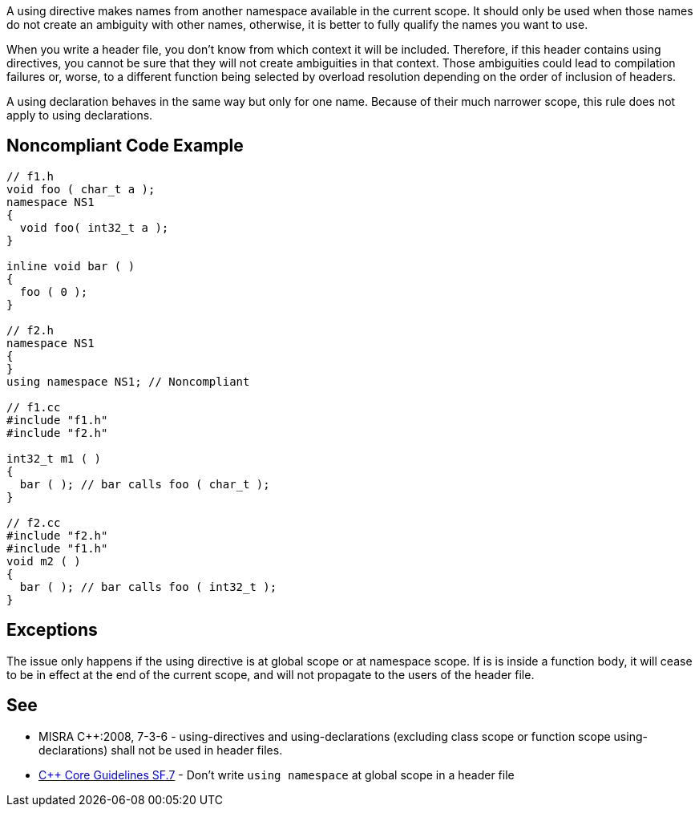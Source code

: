 A using directive makes names from another namespace available in the current scope. It should only be used when those names do not create an ambiguity with other names, otherwise, it is better to fully qualify the names you want to use.

When you write a header file, you don't know from which context it will be included. Therefore, if this header contains using directives, you cannot be sure that they will not create ambiguities in that context. Those ambiguities could lead to compilation failures or, worse, to a different function being selected by overload resolution depending on the order of inclusion of headers.

A using declaration behaves in the same way but only for one name. Because of their much narrower scope, this rule does not apply to using declarations.


== Noncompliant Code Example

----
// f1.h
void foo ( char_t a );
namespace NS1
{
  void foo( int32_t a );
}

inline void bar ( )
{
  foo ( 0 );
}

// f2.h
namespace NS1
{
}
using namespace NS1; // Noncompliant

// f1.cc
#include "f1.h"
#include "f2.h"

int32_t m1 ( )
{
  bar ( ); // bar calls foo ( char_t );
}

// f2.cc
#include "f2.h"
#include "f1.h"
void m2 ( )
{
  bar ( ); // bar calls foo ( int32_t );
}
----


== Exceptions

The issue only happens if the using directive is at global scope or at namespace scope. If is is inside a function body, it will cease to be in effect at the end of the current scope, and will not propagate to the users of the header file.


== See

* MISRA {cpp}:2008, 7-3-6 - using-directives and using-declarations (excluding class scope or function scope using-declarations) shall not be used in header files.
* https://github.com/isocpp/CppCoreGuidelines/blob/036324/CppCoreGuidelines.md#sf7-dont-write-using-namespace-at-global-scope-in-a-header-file[{cpp} Core Guidelines SF.7] - Don’t write ``++using namespace++`` at global scope in a header file

